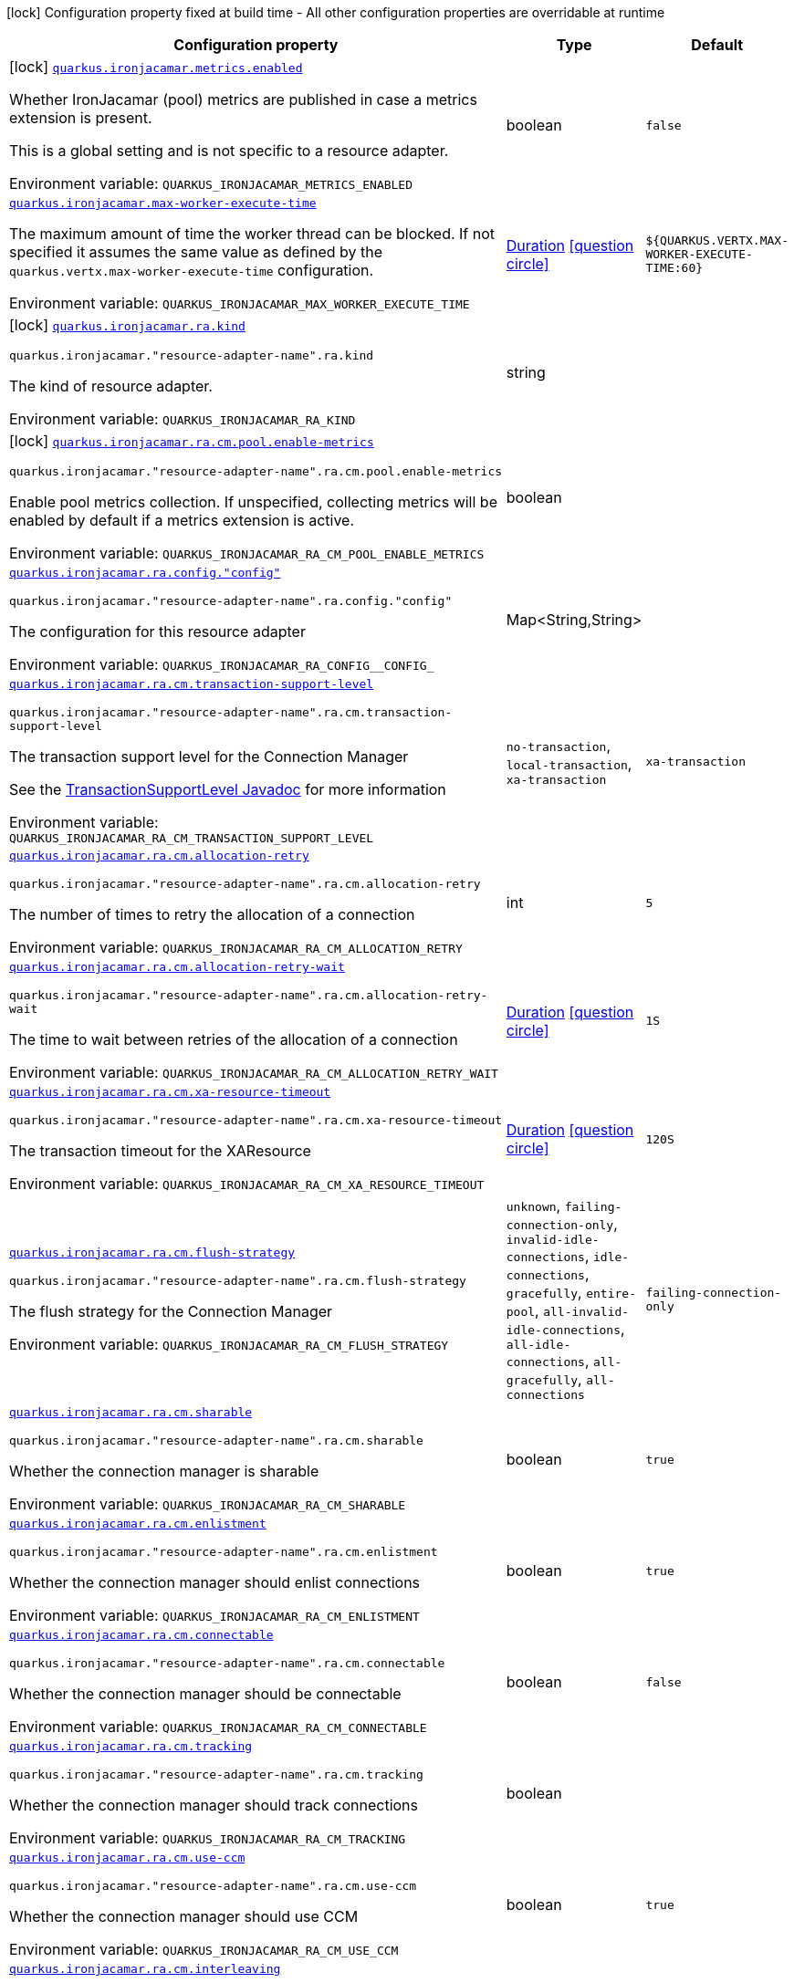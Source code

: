 :summaryTableId: quarkus-ironjacamar_quarkus-ironjacamar
[.configuration-legend]
icon:lock[title=Fixed at build time] Configuration property fixed at build time - All other configuration properties are overridable at runtime
[.configuration-reference.searchable, cols="80,.^10,.^10"]
|===

h|[.header-title]##Configuration property##
h|Type
h|Default

a|icon:lock[title=Fixed at build time] [[quarkus-ironjacamar_quarkus-ironjacamar-metrics-enabled]] [.property-path]##link:#quarkus-ironjacamar_quarkus-ironjacamar-metrics-enabled[`quarkus.ironjacamar.metrics.enabled`]##

[.description]
--
Whether IronJacamar (pool) metrics are published in case a metrics extension is present.

This is a global setting and is not specific to a resource adapter.


ifdef::add-copy-button-to-env-var[]
Environment variable: env_var_with_copy_button:+++QUARKUS_IRONJACAMAR_METRICS_ENABLED+++[]
endif::add-copy-button-to-env-var[]
ifndef::add-copy-button-to-env-var[]
Environment variable: `+++QUARKUS_IRONJACAMAR_METRICS_ENABLED+++`
endif::add-copy-button-to-env-var[]
--
|boolean
|`false`

a| [[quarkus-ironjacamar_quarkus-ironjacamar-max-worker-execute-time]] [.property-path]##link:#quarkus-ironjacamar_quarkus-ironjacamar-max-worker-execute-time[`quarkus.ironjacamar.max-worker-execute-time`]##

[.description]
--
The maximum amount of time the worker thread can be blocked. If not specified it assumes the same value as defined by the `quarkus.vertx.max-worker-execute-time` configuration.


ifdef::add-copy-button-to-env-var[]
Environment variable: env_var_with_copy_button:+++QUARKUS_IRONJACAMAR_MAX_WORKER_EXECUTE_TIME+++[]
endif::add-copy-button-to-env-var[]
ifndef::add-copy-button-to-env-var[]
Environment variable: `+++QUARKUS_IRONJACAMAR_MAX_WORKER_EXECUTE_TIME+++`
endif::add-copy-button-to-env-var[]
--
|link:https://docs.oracle.com/en/java/javase/17/docs/api/java.base/java/time/Duration.html[Duration] link:#duration-note-anchor-{summaryTableId}[icon:question-circle[title=More information about the Duration format]]
|`${QUARKUS.VERTX.MAX-WORKER-EXECUTE-TIME:60}`

a|icon:lock[title=Fixed at build time] [[quarkus-ironjacamar_quarkus-ironjacamar-ra-kind]] [.property-path]##link:#quarkus-ironjacamar_quarkus-ironjacamar-ra-kind[`quarkus.ironjacamar.ra.kind`]##

`quarkus.ironjacamar."resource-adapter-name".ra.kind`

[.description]
--
The kind of resource adapter.


ifdef::add-copy-button-to-env-var[]
Environment variable: env_var_with_copy_button:+++QUARKUS_IRONJACAMAR_RA_KIND+++[]
endif::add-copy-button-to-env-var[]
ifndef::add-copy-button-to-env-var[]
Environment variable: `+++QUARKUS_IRONJACAMAR_RA_KIND+++`
endif::add-copy-button-to-env-var[]
--
|string
|

a|icon:lock[title=Fixed at build time] [[quarkus-ironjacamar_quarkus-ironjacamar-ra-cm-pool-enable-metrics]] [.property-path]##link:#quarkus-ironjacamar_quarkus-ironjacamar-ra-cm-pool-enable-metrics[`quarkus.ironjacamar.ra.cm.pool.enable-metrics`]##

`quarkus.ironjacamar."resource-adapter-name".ra.cm.pool.enable-metrics`

[.description]
--
Enable pool metrics collection. If unspecified, collecting metrics will be enabled by default if a metrics extension is active.


ifdef::add-copy-button-to-env-var[]
Environment variable: env_var_with_copy_button:+++QUARKUS_IRONJACAMAR_RA_CM_POOL_ENABLE_METRICS+++[]
endif::add-copy-button-to-env-var[]
ifndef::add-copy-button-to-env-var[]
Environment variable: `+++QUARKUS_IRONJACAMAR_RA_CM_POOL_ENABLE_METRICS+++`
endif::add-copy-button-to-env-var[]
--
|boolean
|

a| [[quarkus-ironjacamar_quarkus-ironjacamar-ra-config-config]] [.property-path]##link:#quarkus-ironjacamar_quarkus-ironjacamar-ra-config-config[`quarkus.ironjacamar.ra.config."config"`]##

`quarkus.ironjacamar."resource-adapter-name".ra.config."config"`

[.description]
--
The configuration for this resource adapter


ifdef::add-copy-button-to-env-var[]
Environment variable: env_var_with_copy_button:+++QUARKUS_IRONJACAMAR_RA_CONFIG__CONFIG_+++[]
endif::add-copy-button-to-env-var[]
ifndef::add-copy-button-to-env-var[]
Environment variable: `+++QUARKUS_IRONJACAMAR_RA_CONFIG__CONFIG_+++`
endif::add-copy-button-to-env-var[]
--
|Map<String,String>
|

a| [[quarkus-ironjacamar_quarkus-ironjacamar-ra-cm-transaction-support-level]] [.property-path]##link:#quarkus-ironjacamar_quarkus-ironjacamar-ra-cm-transaction-support-level[`quarkus.ironjacamar.ra.cm.transaction-support-level`]##

`quarkus.ironjacamar."resource-adapter-name".ra.cm.transaction-support-level`

[.description]
--
The transaction support level for the Connection Manager

See the link:https://jakarta.ee/specifications/connectors/2.1/apidocs/jakarta.resource/jakarta/resource/spi/transactionsupport.transactionsupportlevel[TransactionSupportLevel Javadoc] for more information


ifdef::add-copy-button-to-env-var[]
Environment variable: env_var_with_copy_button:+++QUARKUS_IRONJACAMAR_RA_CM_TRANSACTION_SUPPORT_LEVEL+++[]
endif::add-copy-button-to-env-var[]
ifndef::add-copy-button-to-env-var[]
Environment variable: `+++QUARKUS_IRONJACAMAR_RA_CM_TRANSACTION_SUPPORT_LEVEL+++`
endif::add-copy-button-to-env-var[]
--
a|`no-transaction`, `local-transaction`, `xa-transaction`
|`xa-transaction`

a| [[quarkus-ironjacamar_quarkus-ironjacamar-ra-cm-allocation-retry]] [.property-path]##link:#quarkus-ironjacamar_quarkus-ironjacamar-ra-cm-allocation-retry[`quarkus.ironjacamar.ra.cm.allocation-retry`]##

`quarkus.ironjacamar."resource-adapter-name".ra.cm.allocation-retry`

[.description]
--
The number of times to retry the allocation of a connection


ifdef::add-copy-button-to-env-var[]
Environment variable: env_var_with_copy_button:+++QUARKUS_IRONJACAMAR_RA_CM_ALLOCATION_RETRY+++[]
endif::add-copy-button-to-env-var[]
ifndef::add-copy-button-to-env-var[]
Environment variable: `+++QUARKUS_IRONJACAMAR_RA_CM_ALLOCATION_RETRY+++`
endif::add-copy-button-to-env-var[]
--
|int
|`5`

a| [[quarkus-ironjacamar_quarkus-ironjacamar-ra-cm-allocation-retry-wait]] [.property-path]##link:#quarkus-ironjacamar_quarkus-ironjacamar-ra-cm-allocation-retry-wait[`quarkus.ironjacamar.ra.cm.allocation-retry-wait`]##

`quarkus.ironjacamar."resource-adapter-name".ra.cm.allocation-retry-wait`

[.description]
--
The time to wait between retries of the allocation of a connection


ifdef::add-copy-button-to-env-var[]
Environment variable: env_var_with_copy_button:+++QUARKUS_IRONJACAMAR_RA_CM_ALLOCATION_RETRY_WAIT+++[]
endif::add-copy-button-to-env-var[]
ifndef::add-copy-button-to-env-var[]
Environment variable: `+++QUARKUS_IRONJACAMAR_RA_CM_ALLOCATION_RETRY_WAIT+++`
endif::add-copy-button-to-env-var[]
--
|link:https://docs.oracle.com/en/java/javase/17/docs/api/java.base/java/time/Duration.html[Duration] link:#duration-note-anchor-{summaryTableId}[icon:question-circle[title=More information about the Duration format]]
|`1S`

a| [[quarkus-ironjacamar_quarkus-ironjacamar-ra-cm-xa-resource-timeout]] [.property-path]##link:#quarkus-ironjacamar_quarkus-ironjacamar-ra-cm-xa-resource-timeout[`quarkus.ironjacamar.ra.cm.xa-resource-timeout`]##

`quarkus.ironjacamar."resource-adapter-name".ra.cm.xa-resource-timeout`

[.description]
--
The transaction timeout for the XAResource


ifdef::add-copy-button-to-env-var[]
Environment variable: env_var_with_copy_button:+++QUARKUS_IRONJACAMAR_RA_CM_XA_RESOURCE_TIMEOUT+++[]
endif::add-copy-button-to-env-var[]
ifndef::add-copy-button-to-env-var[]
Environment variable: `+++QUARKUS_IRONJACAMAR_RA_CM_XA_RESOURCE_TIMEOUT+++`
endif::add-copy-button-to-env-var[]
--
|link:https://docs.oracle.com/en/java/javase/17/docs/api/java.base/java/time/Duration.html[Duration] link:#duration-note-anchor-{summaryTableId}[icon:question-circle[title=More information about the Duration format]]
|`120S`

a| [[quarkus-ironjacamar_quarkus-ironjacamar-ra-cm-flush-strategy]] [.property-path]##link:#quarkus-ironjacamar_quarkus-ironjacamar-ra-cm-flush-strategy[`quarkus.ironjacamar.ra.cm.flush-strategy`]##

`quarkus.ironjacamar."resource-adapter-name".ra.cm.flush-strategy`

[.description]
--
The flush strategy for the Connection Manager


ifdef::add-copy-button-to-env-var[]
Environment variable: env_var_with_copy_button:+++QUARKUS_IRONJACAMAR_RA_CM_FLUSH_STRATEGY+++[]
endif::add-copy-button-to-env-var[]
ifndef::add-copy-button-to-env-var[]
Environment variable: `+++QUARKUS_IRONJACAMAR_RA_CM_FLUSH_STRATEGY+++`
endif::add-copy-button-to-env-var[]
--
a|`unknown`, `failing-connection-only`, `invalid-idle-connections`, `idle-connections`, `gracefully`, `entire-pool`, `all-invalid-idle-connections`, `all-idle-connections`, `all-gracefully`, `all-connections`
|`failing-connection-only`

a| [[quarkus-ironjacamar_quarkus-ironjacamar-ra-cm-sharable]] [.property-path]##link:#quarkus-ironjacamar_quarkus-ironjacamar-ra-cm-sharable[`quarkus.ironjacamar.ra.cm.sharable`]##

`quarkus.ironjacamar."resource-adapter-name".ra.cm.sharable`

[.description]
--
Whether the connection manager is sharable


ifdef::add-copy-button-to-env-var[]
Environment variable: env_var_with_copy_button:+++QUARKUS_IRONJACAMAR_RA_CM_SHARABLE+++[]
endif::add-copy-button-to-env-var[]
ifndef::add-copy-button-to-env-var[]
Environment variable: `+++QUARKUS_IRONJACAMAR_RA_CM_SHARABLE+++`
endif::add-copy-button-to-env-var[]
--
|boolean
|`true`

a| [[quarkus-ironjacamar_quarkus-ironjacamar-ra-cm-enlistment]] [.property-path]##link:#quarkus-ironjacamar_quarkus-ironjacamar-ra-cm-enlistment[`quarkus.ironjacamar.ra.cm.enlistment`]##

`quarkus.ironjacamar."resource-adapter-name".ra.cm.enlistment`

[.description]
--
Whether the connection manager should enlist connections


ifdef::add-copy-button-to-env-var[]
Environment variable: env_var_with_copy_button:+++QUARKUS_IRONJACAMAR_RA_CM_ENLISTMENT+++[]
endif::add-copy-button-to-env-var[]
ifndef::add-copy-button-to-env-var[]
Environment variable: `+++QUARKUS_IRONJACAMAR_RA_CM_ENLISTMENT+++`
endif::add-copy-button-to-env-var[]
--
|boolean
|`true`

a| [[quarkus-ironjacamar_quarkus-ironjacamar-ra-cm-connectable]] [.property-path]##link:#quarkus-ironjacamar_quarkus-ironjacamar-ra-cm-connectable[`quarkus.ironjacamar.ra.cm.connectable`]##

`quarkus.ironjacamar."resource-adapter-name".ra.cm.connectable`

[.description]
--
Whether the connection manager should be connectable


ifdef::add-copy-button-to-env-var[]
Environment variable: env_var_with_copy_button:+++QUARKUS_IRONJACAMAR_RA_CM_CONNECTABLE+++[]
endif::add-copy-button-to-env-var[]
ifndef::add-copy-button-to-env-var[]
Environment variable: `+++QUARKUS_IRONJACAMAR_RA_CM_CONNECTABLE+++`
endif::add-copy-button-to-env-var[]
--
|boolean
|`false`

a| [[quarkus-ironjacamar_quarkus-ironjacamar-ra-cm-tracking]] [.property-path]##link:#quarkus-ironjacamar_quarkus-ironjacamar-ra-cm-tracking[`quarkus.ironjacamar.ra.cm.tracking`]##

`quarkus.ironjacamar."resource-adapter-name".ra.cm.tracking`

[.description]
--
Whether the connection manager should track connections


ifdef::add-copy-button-to-env-var[]
Environment variable: env_var_with_copy_button:+++QUARKUS_IRONJACAMAR_RA_CM_TRACKING+++[]
endif::add-copy-button-to-env-var[]
ifndef::add-copy-button-to-env-var[]
Environment variable: `+++QUARKUS_IRONJACAMAR_RA_CM_TRACKING+++`
endif::add-copy-button-to-env-var[]
--
|boolean
|

a| [[quarkus-ironjacamar_quarkus-ironjacamar-ra-cm-use-ccm]] [.property-path]##link:#quarkus-ironjacamar_quarkus-ironjacamar-ra-cm-use-ccm[`quarkus.ironjacamar.ra.cm.use-ccm`]##

`quarkus.ironjacamar."resource-adapter-name".ra.cm.use-ccm`

[.description]
--
Whether the connection manager should use CCM


ifdef::add-copy-button-to-env-var[]
Environment variable: env_var_with_copy_button:+++QUARKUS_IRONJACAMAR_RA_CM_USE_CCM+++[]
endif::add-copy-button-to-env-var[]
ifndef::add-copy-button-to-env-var[]
Environment variable: `+++QUARKUS_IRONJACAMAR_RA_CM_USE_CCM+++`
endif::add-copy-button-to-env-var[]
--
|boolean
|`true`

a| [[quarkus-ironjacamar_quarkus-ironjacamar-ra-cm-interleaving]] [.property-path]##link:#quarkus-ironjacamar_quarkus-ironjacamar-ra-cm-interleaving[`quarkus.ironjacamar.ra.cm.interleaving`]##

`quarkus.ironjacamar."resource-adapter-name".ra.cm.interleaving`

[.description]
--
Whether the connection manager should use interleaving


ifdef::add-copy-button-to-env-var[]
Environment variable: env_var_with_copy_button:+++QUARKUS_IRONJACAMAR_RA_CM_INTERLEAVING+++[]
endif::add-copy-button-to-env-var[]
ifndef::add-copy-button-to-env-var[]
Environment variable: `+++QUARKUS_IRONJACAMAR_RA_CM_INTERLEAVING+++`
endif::add-copy-button-to-env-var[]
--
|boolean
|`false`

a| [[quarkus-ironjacamar_quarkus-ironjacamar-ra-cm-is-same-rm-override]] [.property-path]##link:#quarkus-ironjacamar_quarkus-ironjacamar-ra-cm-is-same-rm-override[`quarkus.ironjacamar.ra.cm.is-same-rm-override`]##

`quarkus.ironjacamar."resource-adapter-name".ra.cm.is-same-rm-override`

[.description]
--
Whether the connection manager should use same RM override


ifdef::add-copy-button-to-env-var[]
Environment variable: env_var_with_copy_button:+++QUARKUS_IRONJACAMAR_RA_CM_IS_SAME_RM_OVERRIDE+++[]
endif::add-copy-button-to-env-var[]
ifndef::add-copy-button-to-env-var[]
Environment variable: `+++QUARKUS_IRONJACAMAR_RA_CM_IS_SAME_RM_OVERRIDE+++`
endif::add-copy-button-to-env-var[]
--
|boolean
|

a| [[quarkus-ironjacamar_quarkus-ironjacamar-ra-cm-wrap-xa-resource]] [.property-path]##link:#quarkus-ironjacamar_quarkus-ironjacamar-ra-cm-wrap-xa-resource[`quarkus.ironjacamar.ra.cm.wrap-xa-resource`]##

`quarkus.ironjacamar."resource-adapter-name".ra.cm.wrap-xa-resource`

[.description]
--
Whether the connection manager should wrap the XAResource


ifdef::add-copy-button-to-env-var[]
Environment variable: env_var_with_copy_button:+++QUARKUS_IRONJACAMAR_RA_CM_WRAP_XA_RESOURCE+++[]
endif::add-copy-button-to-env-var[]
ifndef::add-copy-button-to-env-var[]
Environment variable: `+++QUARKUS_IRONJACAMAR_RA_CM_WRAP_XA_RESOURCE+++`
endif::add-copy-button-to-env-var[]
--
|boolean
|`true`

a| [[quarkus-ironjacamar_quarkus-ironjacamar-ra-cm-pad-xid]] [.property-path]##link:#quarkus-ironjacamar_quarkus-ironjacamar-ra-cm-pad-xid[`quarkus.ironjacamar.ra.cm.pad-xid`]##

`quarkus.ironjacamar."resource-adapter-name".ra.cm.pad-xid`

[.description]
--
Whether the connection manager should pad the XID


ifdef::add-copy-button-to-env-var[]
Environment variable: env_var_with_copy_button:+++QUARKUS_IRONJACAMAR_RA_CM_PAD_XID+++[]
endif::add-copy-button-to-env-var[]
ifndef::add-copy-button-to-env-var[]
Environment variable: `+++QUARKUS_IRONJACAMAR_RA_CM_PAD_XID+++`
endif::add-copy-button-to-env-var[]
--
|boolean
|`false`

a| [[quarkus-ironjacamar_quarkus-ironjacamar-ra-cm-recovery-username]] [.property-path]##link:#quarkus-ironjacamar_quarkus-ironjacamar-ra-cm-recovery-username[`quarkus.ironjacamar.ra.cm.recovery.username`]##

`quarkus.ironjacamar."resource-adapter-name".ra.cm.recovery.username`

[.description]
--
The recovery username for the Connection Manager


ifdef::add-copy-button-to-env-var[]
Environment variable: env_var_with_copy_button:+++QUARKUS_IRONJACAMAR_RA_CM_RECOVERY_USERNAME+++[]
endif::add-copy-button-to-env-var[]
ifndef::add-copy-button-to-env-var[]
Environment variable: `+++QUARKUS_IRONJACAMAR_RA_CM_RECOVERY_USERNAME+++`
endif::add-copy-button-to-env-var[]
--
|string
|

a| [[quarkus-ironjacamar_quarkus-ironjacamar-ra-cm-recovery-password]] [.property-path]##link:#quarkus-ironjacamar_quarkus-ironjacamar-ra-cm-recovery-password[`quarkus.ironjacamar.ra.cm.recovery.password`]##

`quarkus.ironjacamar."resource-adapter-name".ra.cm.recovery.password`

[.description]
--
The recovery password for the Connection Manager


ifdef::add-copy-button-to-env-var[]
Environment variable: env_var_with_copy_button:+++QUARKUS_IRONJACAMAR_RA_CM_RECOVERY_PASSWORD+++[]
endif::add-copy-button-to-env-var[]
ifndef::add-copy-button-to-env-var[]
Environment variable: `+++QUARKUS_IRONJACAMAR_RA_CM_RECOVERY_PASSWORD+++`
endif::add-copy-button-to-env-var[]
--
|string
|

a| [[quarkus-ironjacamar_quarkus-ironjacamar-ra-cm-recovery-security-domain]] [.property-path]##link:#quarkus-ironjacamar_quarkus-ironjacamar-ra-cm-recovery-security-domain[`quarkus.ironjacamar.ra.cm.recovery.security-domain`]##

`quarkus.ironjacamar."resource-adapter-name".ra.cm.recovery.security-domain`

[.description]
--
The recovery security domain for the Connection Manager


ifdef::add-copy-button-to-env-var[]
Environment variable: env_var_with_copy_button:+++QUARKUS_IRONJACAMAR_RA_CM_RECOVERY_SECURITY_DOMAIN+++[]
endif::add-copy-button-to-env-var[]
ifndef::add-copy-button-to-env-var[]
Environment variable: `+++QUARKUS_IRONJACAMAR_RA_CM_RECOVERY_SECURITY_DOMAIN+++`
endif::add-copy-button-to-env-var[]
--
|string
|

a| [[quarkus-ironjacamar_quarkus-ironjacamar-ra-cm-pool-strategy]] [.property-path]##link:#quarkus-ironjacamar_quarkus-ironjacamar-ra-cm-pool-strategy[`quarkus.ironjacamar.ra.cm.pool.strategy`]##

`quarkus.ironjacamar."resource-adapter-name".ra.cm.pool.strategy`

[.description]
--
The pool strategy


ifdef::add-copy-button-to-env-var[]
Environment variable: env_var_with_copy_button:+++QUARKUS_IRONJACAMAR_RA_CM_POOL_STRATEGY+++[]
endif::add-copy-button-to-env-var[]
ifndef::add-copy-button-to-env-var[]
Environment variable: `+++QUARKUS_IRONJACAMAR_RA_CM_POOL_STRATEGY+++`
endif::add-copy-button-to-env-var[]
--
a|`pool-by-cri`, `pool-by-subject`, `pool-by-subject-and-cri`, `one-pool`, `reauth`
|`pool-by-cri`

a| [[quarkus-ironjacamar_quarkus-ironjacamar-ra-cm-pool-config-min-size]] [.property-path]##link:#quarkus-ironjacamar_quarkus-ironjacamar-ra-cm-pool-config-min-size[`quarkus.ironjacamar.ra.cm.pool.config.min-size`]##

`quarkus.ironjacamar."resource-adapter-name".ra.cm.pool.config.min-size`

[.description]
--
Minimum size of the pool


ifdef::add-copy-button-to-env-var[]
Environment variable: env_var_with_copy_button:+++QUARKUS_IRONJACAMAR_RA_CM_POOL_CONFIG_MIN_SIZE+++[]
endif::add-copy-button-to-env-var[]
ifndef::add-copy-button-to-env-var[]
Environment variable: `+++QUARKUS_IRONJACAMAR_RA_CM_POOL_CONFIG_MIN_SIZE+++`
endif::add-copy-button-to-env-var[]
--
|int
|`0`

a| [[quarkus-ironjacamar_quarkus-ironjacamar-ra-cm-pool-config-initial-size]] [.property-path]##link:#quarkus-ironjacamar_quarkus-ironjacamar-ra-cm-pool-config-initial-size[`quarkus.ironjacamar.ra.cm.pool.config.initial-size`]##

`quarkus.ironjacamar."resource-adapter-name".ra.cm.pool.config.initial-size`

[.description]
--
Initial size of the pool


ifdef::add-copy-button-to-env-var[]
Environment variable: env_var_with_copy_button:+++QUARKUS_IRONJACAMAR_RA_CM_POOL_CONFIG_INITIAL_SIZE+++[]
endif::add-copy-button-to-env-var[]
ifndef::add-copy-button-to-env-var[]
Environment variable: `+++QUARKUS_IRONJACAMAR_RA_CM_POOL_CONFIG_INITIAL_SIZE+++`
endif::add-copy-button-to-env-var[]
--
|int
|

a| [[quarkus-ironjacamar_quarkus-ironjacamar-ra-cm-pool-config-max-size]] [.property-path]##link:#quarkus-ironjacamar_quarkus-ironjacamar-ra-cm-pool-config-max-size[`quarkus.ironjacamar.ra.cm.pool.config.max-size`]##

`quarkus.ironjacamar."resource-adapter-name".ra.cm.pool.config.max-size`

[.description]
--
Maximum size of the pool


ifdef::add-copy-button-to-env-var[]
Environment variable: env_var_with_copy_button:+++QUARKUS_IRONJACAMAR_RA_CM_POOL_CONFIG_MAX_SIZE+++[]
endif::add-copy-button-to-env-var[]
ifndef::add-copy-button-to-env-var[]
Environment variable: `+++QUARKUS_IRONJACAMAR_RA_CM_POOL_CONFIG_MAX_SIZE+++`
endif::add-copy-button-to-env-var[]
--
|int
|`20`

a| [[quarkus-ironjacamar_quarkus-ironjacamar-ra-cm-pool-config-blocking-timeout]] [.property-path]##link:#quarkus-ironjacamar_quarkus-ironjacamar-ra-cm-pool-config-blocking-timeout[`quarkus.ironjacamar.ra.cm.pool.config.blocking-timeout`]##

`quarkus.ironjacamar."resource-adapter-name".ra.cm.pool.config.blocking-timeout`

[.description]
--
Blocking timeout


ifdef::add-copy-button-to-env-var[]
Environment variable: env_var_with_copy_button:+++QUARKUS_IRONJACAMAR_RA_CM_POOL_CONFIG_BLOCKING_TIMEOUT+++[]
endif::add-copy-button-to-env-var[]
ifndef::add-copy-button-to-env-var[]
Environment variable: `+++QUARKUS_IRONJACAMAR_RA_CM_POOL_CONFIG_BLOCKING_TIMEOUT+++`
endif::add-copy-button-to-env-var[]
--
|link:https://docs.oracle.com/en/java/javase/17/docs/api/java.base/java/time/Duration.html[Duration] link:#duration-note-anchor-{summaryTableId}[icon:question-circle[title=More information about the Duration format]]
|`30000MS`

a| [[quarkus-ironjacamar_quarkus-ironjacamar-ra-cm-pool-config-idle-timeout-minutes]] [.property-path]##link:#quarkus-ironjacamar_quarkus-ironjacamar-ra-cm-pool-config-idle-timeout-minutes[`quarkus.ironjacamar.ra.cm.pool.config.idle-timeout-minutes`]##

`quarkus.ironjacamar."resource-adapter-name".ra.cm.pool.config.idle-timeout-minutes`

[.description]
--
Idle timeout period. Default 30 mins


ifdef::add-copy-button-to-env-var[]
Environment variable: env_var_with_copy_button:+++QUARKUS_IRONJACAMAR_RA_CM_POOL_CONFIG_IDLE_TIMEOUT_MINUTES+++[]
endif::add-copy-button-to-env-var[]
ifndef::add-copy-button-to-env-var[]
Environment variable: `+++QUARKUS_IRONJACAMAR_RA_CM_POOL_CONFIG_IDLE_TIMEOUT_MINUTES+++`
endif::add-copy-button-to-env-var[]
--
|int
|`30`

a| [[quarkus-ironjacamar_quarkus-ironjacamar-ra-cm-pool-config-validate-on-match]] [.property-path]##link:#quarkus-ironjacamar_quarkus-ironjacamar-ra-cm-pool-config-validate-on-match[`quarkus.ironjacamar.ra.cm.pool.config.validate-on-match`]##

`quarkus.ironjacamar."resource-adapter-name".ra.cm.pool.config.validate-on-match`

[.description]
--
Validate on match validation


ifdef::add-copy-button-to-env-var[]
Environment variable: env_var_with_copy_button:+++QUARKUS_IRONJACAMAR_RA_CM_POOL_CONFIG_VALIDATE_ON_MATCH+++[]
endif::add-copy-button-to-env-var[]
ifndef::add-copy-button-to-env-var[]
Environment variable: `+++QUARKUS_IRONJACAMAR_RA_CM_POOL_CONFIG_VALIDATE_ON_MATCH+++`
endif::add-copy-button-to-env-var[]
--
|boolean
|`false`

a| [[quarkus-ironjacamar_quarkus-ironjacamar-ra-cm-pool-config-background-validation]] [.property-path]##link:#quarkus-ironjacamar_quarkus-ironjacamar-ra-cm-pool-config-background-validation[`quarkus.ironjacamar.ra.cm.pool.config.background-validation`]##

`quarkus.ironjacamar."resource-adapter-name".ra.cm.pool.config.background-validation`

[.description]
--
Background validation


ifdef::add-copy-button-to-env-var[]
Environment variable: env_var_with_copy_button:+++QUARKUS_IRONJACAMAR_RA_CM_POOL_CONFIG_BACKGROUND_VALIDATION+++[]
endif::add-copy-button-to-env-var[]
ifndef::add-copy-button-to-env-var[]
Environment variable: `+++QUARKUS_IRONJACAMAR_RA_CM_POOL_CONFIG_BACKGROUND_VALIDATION+++`
endif::add-copy-button-to-env-var[]
--
|boolean
|`false`

a| [[quarkus-ironjacamar_quarkus-ironjacamar-ra-cm-pool-config-background-validation-millis]] [.property-path]##link:#quarkus-ironjacamar_quarkus-ironjacamar-ra-cm-pool-config-background-validation-millis[`quarkus.ironjacamar.ra.cm.pool.config.background-validation-millis`]##

`quarkus.ironjacamar."resource-adapter-name".ra.cm.pool.config.background-validation-millis`

[.description]
--
Background validation - millis


ifdef::add-copy-button-to-env-var[]
Environment variable: env_var_with_copy_button:+++QUARKUS_IRONJACAMAR_RA_CM_POOL_CONFIG_BACKGROUND_VALIDATION_MILLIS+++[]
endif::add-copy-button-to-env-var[]
ifndef::add-copy-button-to-env-var[]
Environment variable: `+++QUARKUS_IRONJACAMAR_RA_CM_POOL_CONFIG_BACKGROUND_VALIDATION_MILLIS+++`
endif::add-copy-button-to-env-var[]
--
|long
|

a| [[quarkus-ironjacamar_quarkus-ironjacamar-ra-cm-pool-config-prefill]] [.property-path]##link:#quarkus-ironjacamar_quarkus-ironjacamar-ra-cm-pool-config-prefill[`quarkus.ironjacamar.ra.cm.pool.config.prefill`]##

`quarkus.ironjacamar."resource-adapter-name".ra.cm.pool.config.prefill`

[.description]
--
Prefill pool


ifdef::add-copy-button-to-env-var[]
Environment variable: env_var_with_copy_button:+++QUARKUS_IRONJACAMAR_RA_CM_POOL_CONFIG_PREFILL+++[]
endif::add-copy-button-to-env-var[]
ifndef::add-copy-button-to-env-var[]
Environment variable: `+++QUARKUS_IRONJACAMAR_RA_CM_POOL_CONFIG_PREFILL+++`
endif::add-copy-button-to-env-var[]
--
|boolean
|`false`

a| [[quarkus-ironjacamar_quarkus-ironjacamar-ra-cm-pool-config-strict-min]] [.property-path]##link:#quarkus-ironjacamar_quarkus-ironjacamar-ra-cm-pool-config-strict-min[`quarkus.ironjacamar.ra.cm.pool.config.strict-min`]##

`quarkus.ironjacamar."resource-adapter-name".ra.cm.pool.config.strict-min`

[.description]
--
Strict minimum, default false


ifdef::add-copy-button-to-env-var[]
Environment variable: env_var_with_copy_button:+++QUARKUS_IRONJACAMAR_RA_CM_POOL_CONFIG_STRICT_MIN+++[]
endif::add-copy-button-to-env-var[]
ifndef::add-copy-button-to-env-var[]
Environment variable: `+++QUARKUS_IRONJACAMAR_RA_CM_POOL_CONFIG_STRICT_MIN+++`
endif::add-copy-button-to-env-var[]
--
|boolean
|`false`

a| [[quarkus-ironjacamar_quarkus-ironjacamar-ra-cm-pool-config-use-fast-fail]] [.property-path]##link:#quarkus-ironjacamar_quarkus-ironjacamar-ra-cm-pool-config-use-fast-fail[`quarkus.ironjacamar.ra.cm.pool.config.use-fast-fail`]##

`quarkus.ironjacamar."resource-adapter-name".ra.cm.pool.config.use-fast-fail`

[.description]
--
Do we want to immediately break when a connection cannot be matched and not evaluate the rest of the pool?


ifdef::add-copy-button-to-env-var[]
Environment variable: env_var_with_copy_button:+++QUARKUS_IRONJACAMAR_RA_CM_POOL_CONFIG_USE_FAST_FAIL+++[]
endif::add-copy-button-to-env-var[]
ifndef::add-copy-button-to-env-var[]
Environment variable: `+++QUARKUS_IRONJACAMAR_RA_CM_POOL_CONFIG_USE_FAST_FAIL+++`
endif::add-copy-button-to-env-var[]
--
|boolean
|`false`

a| [[quarkus-ironjacamar_quarkus-ironjacamar-ra-cm-pool-config-fair]] [.property-path]##link:#quarkus-ironjacamar_quarkus-ironjacamar-ra-cm-pool-config-fair[`quarkus.ironjacamar.ra.cm.pool.config.fair`]##

`quarkus.ironjacamar."resource-adapter-name".ra.cm.pool.config.fair`

[.description]
--
Fairness of semaphore permits, default true


ifdef::add-copy-button-to-env-var[]
Environment variable: env_var_with_copy_button:+++QUARKUS_IRONJACAMAR_RA_CM_POOL_CONFIG_FAIR+++[]
endif::add-copy-button-to-env-var[]
ifndef::add-copy-button-to-env-var[]
Environment variable: `+++QUARKUS_IRONJACAMAR_RA_CM_POOL_CONFIG_FAIR+++`
endif::add-copy-button-to-env-var[]
--
|boolean
|`true`

a| [[quarkus-ironjacamar_quarkus-ironjacamar-ra-cm-pool-sharable]] [.property-path]##link:#quarkus-ironjacamar_quarkus-ironjacamar-ra-cm-pool-sharable[`quarkus.ironjacamar.ra.cm.pool.sharable`]##

`quarkus.ironjacamar."resource-adapter-name".ra.cm.pool.sharable`

[.description]
--
Whether the pool is sharable


ifdef::add-copy-button-to-env-var[]
Environment variable: env_var_with_copy_button:+++QUARKUS_IRONJACAMAR_RA_CM_POOL_SHARABLE+++[]
endif::add-copy-button-to-env-var[]
ifndef::add-copy-button-to-env-var[]
Environment variable: `+++QUARKUS_IRONJACAMAR_RA_CM_POOL_SHARABLE+++`
endif::add-copy-button-to-env-var[]
--
|boolean
|`true`

a| [[quarkus-ironjacamar_quarkus-ironjacamar-ra-cm-pool-no-tx-separate-pool]] [.property-path]##link:#quarkus-ironjacamar_quarkus-ironjacamar-ra-cm-pool-no-tx-separate-pool[`quarkus.ironjacamar.ra.cm.pool.no-tx-separate-pool`]##

`quarkus.ironjacamar."resource-adapter-name".ra.cm.pool.no-tx-separate-pool`

[.description]
--
Should the pool be created without a separate pool for non-transactional connections?


ifdef::add-copy-button-to-env-var[]
Environment variable: env_var_with_copy_button:+++QUARKUS_IRONJACAMAR_RA_CM_POOL_NO_TX_SEPARATE_POOL+++[]
endif::add-copy-button-to-env-var[]
ifndef::add-copy-button-to-env-var[]
Environment variable: `+++QUARKUS_IRONJACAMAR_RA_CM_POOL_NO_TX_SEPARATE_POOL+++`
endif::add-copy-button-to-env-var[]
--
|boolean
|`false`

a| [[quarkus-ironjacamar_quarkus-ironjacamar-activation-spec-config-config]] [.property-path]##link:#quarkus-ironjacamar_quarkus-ironjacamar-activation-spec-config-config[`quarkus.ironjacamar.activation-spec.config."config"`]##

`quarkus.ironjacamar.activation-spec."activation-spec-name".config."config"`

[.description]
--
The configuration for this resource adapter


ifdef::add-copy-button-to-env-var[]
Environment variable: env_var_with_copy_button:+++QUARKUS_IRONJACAMAR_ACTIVATION_SPEC_CONFIG__CONFIG_+++[]
endif::add-copy-button-to-env-var[]
ifndef::add-copy-button-to-env-var[]
Environment variable: `+++QUARKUS_IRONJACAMAR_ACTIVATION_SPEC_CONFIG__CONFIG_+++`
endif::add-copy-button-to-env-var[]
--
|Map<String,String>
|

|===

ifndef::no-duration-note[]
[NOTE]
[id=duration-note-anchor-quarkus-ironjacamar_quarkus-ironjacamar]
.About the Duration format
====
To write duration values, use the standard `java.time.Duration` format.
See the link:https://docs.oracle.com/en/java/javase/17/docs/api/java.base/java/time/Duration.html#parse(java.lang.CharSequence)[Duration#parse() Java API documentation] for more information.

You can also use a simplified format, starting with a number:

* If the value is only a number, it represents time in seconds.
* If the value is a number followed by `ms`, it represents time in milliseconds.

In other cases, the simplified format is translated to the `java.time.Duration` format for parsing:

* If the value is a number followed by `h`, `m`, or `s`, it is prefixed with `PT`.
* If the value is a number followed by `d`, it is prefixed with `P`.
====
endif::no-duration-note[]

:!summaryTableId: